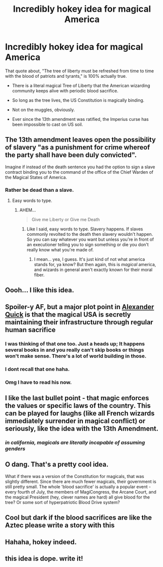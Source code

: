 #+TITLE: Incredibly hokey idea for magical America

* Incredibly hokey idea for magical America
:PROPERTIES:
:Author: VenditatioDelendaEst
:Score: 100
:DateUnix: 1519635116.0
:DateShort: 2018-Feb-26
:FlairText: Discussion
:END:
That quote about, "The tree of liberty must be refreshed from time to time with the blood of patriots and tyrants," is 100% actually true.

- There is a literal magical Tree of Liberty that the American wizarding community keeps alive with periodic blood sacrifice.

- So long as the tree lives, the US Constitution is magically binding.

- Not on the muggles, obviously.

- Ever since the 13th amendment was ratified, the Imperius curse has been impossible to cast on US soil.


** The 13th amendment leaves open the possibility of slavery "as a punishment for crime whereof the party shall have been duly convicted".

Imagine if instead of the death sentence you had the option to sign a slave contract binding you to the command of the office of the Chief Warden of the Magical States of America.
:PROPERTIES:
:Author: NiceUsernameBro
:Score: 36
:DateUnix: 1519649076.0
:DateShort: 2018-Feb-26
:END:

*** Rather be dead than a slave.
:PROPERTIES:
:Score: 1
:DateUnix: 1519698896.0
:DateShort: 2018-Feb-27
:END:

**** Easy words to type.
:PROPERTIES:
:Author: NiceUsernameBro
:Score: 8
:DateUnix: 1519719882.0
:DateShort: 2018-Feb-27
:END:

***** AHEM...

#+begin_quote
  Give me Liberty or Give me Death
#+end_quote
:PROPERTIES:
:Author: PixelKind
:Score: 3
:DateUnix: 1519739566.0
:DateShort: 2018-Feb-27
:END:

****** Like I said, easy words to type. Slavery happens. If slaves commonly revolted to the death then slavery wouldn't happen. So you can say whatever you want but unless you're in front of an executioner telling you to sign something or die you don't really know what you're made of.
:PROPERTIES:
:Author: NiceUsernameBro
:Score: 6
:DateUnix: 1519755507.0
:DateShort: 2018-Feb-27
:END:

******* I mean... yea, I guess. It's just kind of not what america stands for, ya know? But then again, this is /magical/ america, and wizards in general aren't exactly known for their moral fiber.
:PROPERTIES:
:Author: PixelKind
:Score: 1
:DateUnix: 1519758388.0
:DateShort: 2018-Feb-27
:END:


** Oooh... I like this idea.
:PROPERTIES:
:Author: Achille-Talon
:Score: 22
:DateUnix: 1519637815.0
:DateShort: 2018-Feb-26
:END:


** Spoiler-y AF, but a major plot point in [[/spoiler][Alexander Quick]] is that the magical USA is secretly maintaining their infrastructure through regular human sacrifice
:PROPERTIES:
:Author: ertlun
:Score: 12
:DateUnix: 1519655649.0
:DateShort: 2018-Feb-26
:END:

*** I was thinking of that one too. Just a heads up; It happens several books in and you really can't skip books or things won't make sense. There's a lot of world building in those.
:PROPERTIES:
:Author: ashez2ashes
:Score: 2
:DateUnix: 1519756700.0
:DateShort: 2018-Feb-27
:END:


*** I dont recall that one haha.
:PROPERTIES:
:Author: James_Locke
:Score: 1
:DateUnix: 1519683749.0
:DateShort: 2018-Feb-27
:END:


*** Omg I have to read his now.
:PROPERTIES:
:Author: MindForgedManacle
:Score: 1
:DateUnix: 1519683633.0
:DateShort: 2018-Feb-27
:END:


** I like the last bullet point - that magic enforces the values or specific laws of the country. This can be played for laughs (like all French wizards immediately surrender in magical conflict) or seriously, like the idea with the 13th Amendment.
:PROPERTIES:
:Author: Nebkreb
:Score: 7
:DateUnix: 1519671273.0
:DateShort: 2018-Feb-26
:END:

*** /in california, magicals are literally incapable of assuming genders/
:PROPERTIES:
:Author: PixelKind
:Score: 6
:DateUnix: 1519758536.0
:DateShort: 2018-Feb-27
:END:


** O dang. That's a pretty cool idea.

What if there was a version of the Constitution for magicals, that was slightly different. Since there are much fewer magicals, their government is still pretty small. The whole 'blood sacrifice' is actually a popular event - every fourth of July, the members of MagiCongress, the Arcane Court, and the magical President (hey, clever names are hard) all give blood for the tree? Or some sort of hyperpatriotic Blood Drive system?
:PROPERTIES:
:Author: PixelKind
:Score: 13
:DateUnix: 1519659195.0
:DateShort: 2018-Feb-26
:END:


** Cool but dark if the blood sacrifices are like the Aztec please write a story with this
:PROPERTIES:
:Author: MagicParrot36
:Score: 3
:DateUnix: 1519676665.0
:DateShort: 2018-Feb-26
:END:


** Hahaha, hokey indeed.
:PROPERTIES:
:Author: MindForgedManacle
:Score: 2
:DateUnix: 1519654140.0
:DateShort: 2018-Feb-26
:END:


** this idea is dope. write it!
:PROPERTIES:
:Author: nashe_airaz
:Score: 1
:DateUnix: 1519667163.0
:DateShort: 2018-Feb-26
:END:
